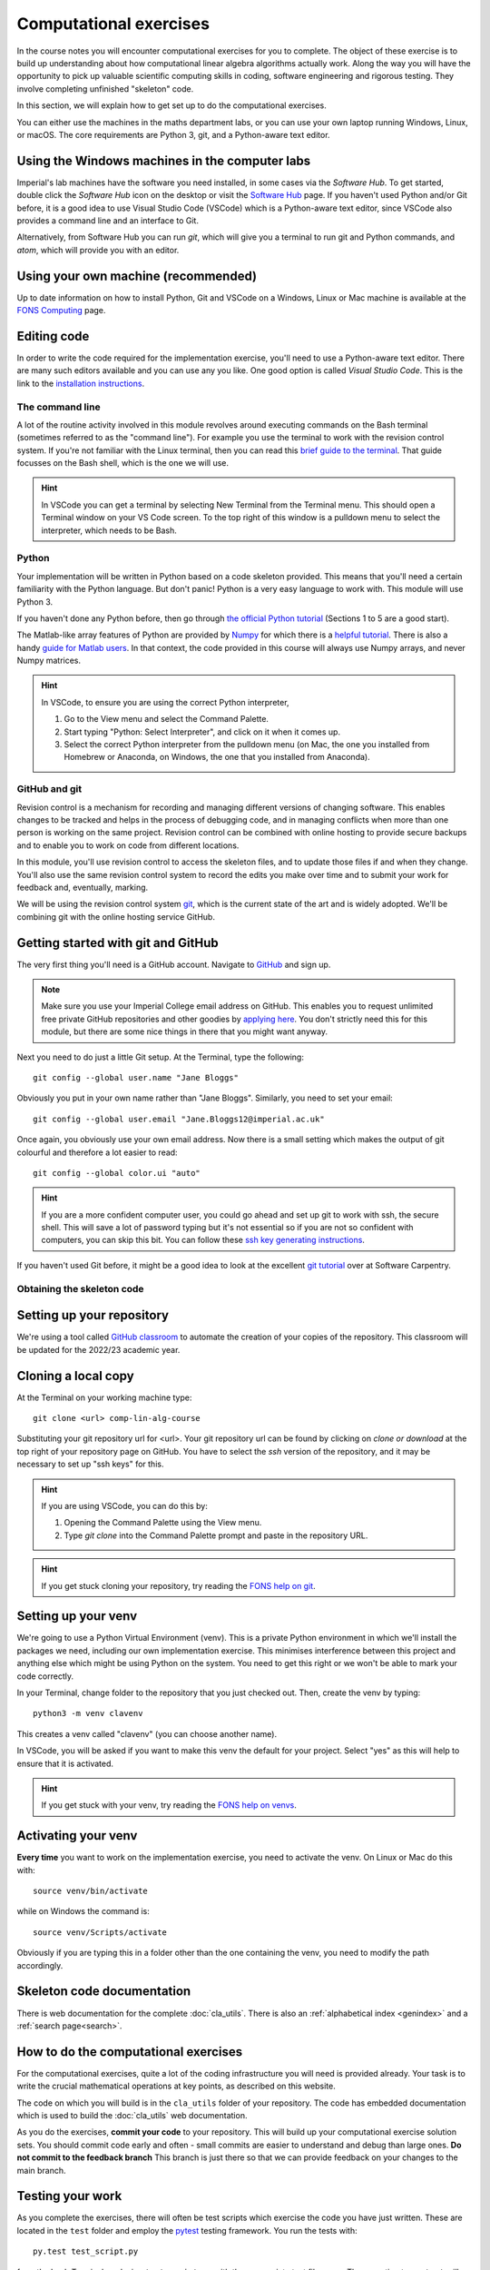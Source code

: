 =========================
 Computational exercises
=========================

In the course notes you will encounter computational exercises for you
to complete.  The object of these exercise is to build up
understanding about how computational linear algebra algorithms
actually work. Along the way you will have the opportunity to pick up
valuable scientific computing skills in coding, software engineering
and rigorous testing. They involve completing unfinished "skeleton"
code.

In this section, we will explain how to get set up to do the
computational exercises.

You can either use the machines in the maths department labs, or
you can use your own laptop running Windows, Linux, or macOS.  The
core requirements are Python 3, git, and a Python-aware text editor.

Using the Windows machines in the computer labs
===============================================

Imperial's lab machines have the software you need installed, in some
cases via the `Software Hub`. To get started, double click the
`Software Hub` icon on the desktop or visit the `Software Hub
<https://softwarehub.imperial.ac.uk/>`_ page. If you haven't used Python
and/or Git before, it is a good idea to use Visual Studio Code (VSCode)
which is a Python-aware text editor, since VSCode also provides a command
line and an interface to Git.

Alternatively, from Software Hub you can run `git`, which will give
you a terminal to run git and Python commands, and `atom`, which will
provide you with an editor.

Using your own machine (recommended)
====================================

Up to date information on how to install Python, Git and VSCode on a
Windows, Linux or Mac machine is available at the `FONS Computing <https://imperial-fons-computing.github.io/>`_ page.

Editing code
============

In order to write the code required for the implementation exercise,
you'll need to use a Python-aware text editor. There are many such
editors available and you can use any you like. One good option is
called `Visual Studio Code`. This is the link to the `installation
instructions
<https://imperial-fons-computing.github.io/vscode.html>`_.

The command line
----------------

A lot of the routine activity involved in this module revolves around
executing commands on the Bash terminal (sometimes referred to as the
"command line"). For example you use the terminal to work with the
revision control system. If you're not familiar with the Linux
terminal, then you can read this `brief guide to the terminal
<http://www.tuxarena.com/static/intro_linux_cli.php>`_. That guide
focusses on the Bash shell, which is the one we will use.

.. hint::

   In VSCode you can get a terminal by selecting New Terminal from the
   Terminal menu. This should open a Terminal window on your VS Code
   screen.  To the top right of this window is a pulldown menu to
   select the interpreter, which needs to be Bash.

Python
------

Your implementation will be written in Python based on a code skeleton
provided. This means that you'll need a certain familiarity with the
Python language. But don't panic! Python is a very easy language to
work with. This module will use Python 3. 

If you haven't done any Python before, then go through `the official
Python tutorial <https://docs.python.org/3/tutorial/index.html>`_
(Sections 1 to 5 are a good start).

The Matlab-like array features of Python are provided by `Numpy
<http://www.numpy.org/>`_ for which there is a `helpful tutorial
<http://wiki.scipy.org/Tentative_NumPy_Tutorial>`_. There is also a
handy `guide for Matlab users
<http://wiki.scipy.org/NumPy_for_Matlab_Users>`_. In that context, the
code provided in this course will always use Numpy arrays, and never
Numpy matrices.

.. hint::

   In VSCode, to ensure you are using the correct Python interpreter,

   1. Go to the View menu and select the Command Palette.
   2. Start typing "Python: Select Interpreter", and click on it when it
      comes up.
   3. Select the correct Python interpreter from the pulldown menu (on
      Mac, the one you installed from Homebrew or Anaconda, on
      Windows, the one that you installed from Anaconda).
   
.. _bitbucket-git:

GitHub and git
--------------

Revision control is a mechanism for recording and managing different
versions of changing software. This enables changes to be tracked and
helps in the process of debugging code, and in managing conflicts when
more than one person is working on the same project. Revision control
can be combined with online hosting to provide secure backups and to
enable you to work on code from different locations.

In this module, you'll use revision control to access the skeleton
files, and to update those files if and when they change. You'll also
use the same revision control system to record the edits you make over
time and to submit your work for feedback and, eventually, marking.

We will be using the revision control system `git
<http://git-scm.com/>`_, which is the current state of the art and is
widely adopted. We'll be combining git with the online hosting service GitHub.

Getting started with git and GitHub
===================================

The very first thing you'll need is a GitHub account. Navigate to
`GitHub <https://github.com/>`_ and sign up.

.. note::

   Make sure you use your Imperial College email address on
   GitHub. This enables you to request unlimited free private GitHub
   repositories and other goodies by `applying here
   <https://education.github.com/pack>`_. You don't strictly need this
   for this module, but there are some nice things in there that you
   might want anyway.

Next you need to do just a little Git setup. At the Terminal, type the
following::
  
  git config --global user.name "Jane Bloggs"

Obviously you put in your own name rather than "Jane Bloggs". Similarly, you need to set your email::

  git config --global user.email "Jane.Bloggs12@imperial.ac.uk"

Once again, you obviously use your own email address. Now there is a
small setting which makes the output of git colourful and therefore a
lot easier to read::
  
  git config --global color.ui "auto"

.. hint::

   If you are a more confident computer user, you could go ahead and
   set up git to work with ssh, the secure shell. This will save a lot
   of password typing but it's not essential so if you are not so
   confident with computers, you can skip this bit. You can follow these `ssh key generating instructions
   <https://help.github.com/articles/generating-an-ssh-key/>`_.
   
If you haven't used Git before, it might be a good idea to look at the
excellent `git tutorial <https://swcarpentry.github.io/git-novice/>`_
over at Software Carpentry.

Obtaining the skeleton code
---------------------------

Setting up your repository
==========================

We're using a tool called `GitHub classroom
<https://classroom.github.com>`_ to automate the creation of your
copies of the repository. This classroom will be updated for the
2022/23 academic year.

Cloning a local copy
====================

At the Terminal on your working machine type::

  git clone <url> comp-lin-alg-course

Substituting your git repository url for <url>. Your git repository
url can be found by clicking on `clone or download` at the top right
of your repository page on GitHub. You have to select the `ssh` version
of the repository, and it may be necessary to set up "ssh keys" for this.


.. hint::

   If you are using VSCode, you can do this by:

   1. Opening the Command Palette using the View menu.
   2. Type `git clone` into the Command Palette prompt and paste in
      the repository URL.



.. hint::

   If you get stuck cloning your repository, try reading the `FONS help on git
   <https://imperial-fons-computing.github.io/git.html>`_.

Setting up your venv
====================

We're going to use a Python Virtual Environment (venv). This is a
private Python environment in which we'll install the packages we
need, including our own implementation exercise. This minimises
interference between this project and anything else which might be
using Python on the system.  You need to get this right or we won't be
able to mark your code correctly.

In your Terminal, change folder to the repository that you just checked
out. Then, create the venv by typing::

  python3 -m venv clavenv

This creates a venv called "clavenv" (you can choose another name).

In VSCode, you will be asked if you want to make this venv the default
for your project. Select "yes" as this will help to ensure that it is
activated.

.. hint::

   If you get stuck with your venv, try reading the `FONS help on venvs
   <https://imperial-fons-computing.github.io/python.html#python-virtual-environments>`_.

Activating your venv
====================

**Every time** you want to work on the implementation exercise, you need
to activate the venv. On Linux or Mac do this with::

  source venv/bin/activate

while on Windows the command is::

  source venv/Scripts/activate

Obviously if you are typing this in a folder other than the one
containing the venv, you need to modify the path accordingly.
   
Skeleton code documentation
===========================

There is web documentation for the complete :doc:`cla_utils`. There is
also an :ref:`alphabetical index <genindex>` and a :ref:`search page<search>`.

How to do the computational exercises
=====================================

For the computational exercises, quite a lot of the coding
infrastructure you will need is provided already. Your task is to
write the crucial mathematical operations at key points, as described
on this website.

The code on which you will build is in the ``cla_utils`` folder of
your repository. The code has embedded documentation which is used to
build the :doc:`cla_utils` web documentation.

As you do the exercises, **commit your code** to your repository. This
will build up your computational exercise solution sets. You should
commit code early and often - small commits are easier to understand
and debug than large ones. **Do not commit to the feedback branch**
This branch is just there so that we can provide feedback on your
changes to the main branch.


Testing your work
=================

As you complete the exercises, there will often be test scripts which
exercise the code you have just written. These are located in the
``test`` folder and employ the `pytest <http://pytest.org/>`_
testing framework. You run the tests with:: 

   py.test test_script.py

from the bash Terminal, replacing ``test_script.py`` with the appropriate
test file name. The ``-x`` option to ``py.test`` will cause the test
to stop at the first failure it finds, which is often the best place
to start fixing a problem. For those familiar with debuggers, the
``--pdb`` option will drop you into the Python debugger at the first
error.

You can also run all the tests by running ``py.test`` on the tests
folder. This works particularly well with the -x option, resulting
in the tests being run in course order and stopping at the first
failing test::

  py.test -x tests/


Coding style and commenting
===========================

Computer code is not just functional, it also conveys information to
the reader. It is important to write clear, intelligible code. **The
readability and clarity of your code will count for marks**.

The Python community has agreed standards for coding, which are
documented in `PEP8
<https://www.python.org/dev/peps/pep-0008/>`_. There are programs and
editor modes which can help you with this. The skeleton implementation
follows PEP8 quite closely. You are encouraged, especially if you are
a more experienced programmer, to follow PEP8 in your
implementation. However nobody is going to lose marks for PEP8
failures.
